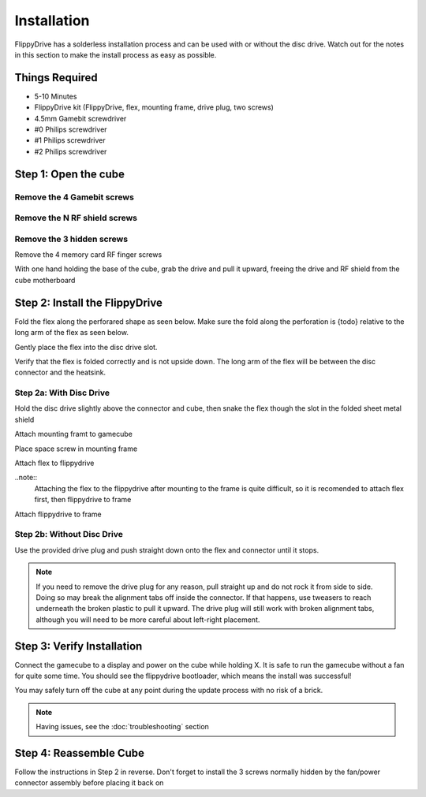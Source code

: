 Installation
============

FlippyDrive has a solderless installation process and can be used with or without the disc drive. Watch out for the notes in this section to make the install process as easy as possible.

Things Required
```````````````
- 5-10 Minutes
- FlippyDrive kit (FlippyDrive, flex, mounting frame, drive plug, two screws)
- 4.5mm Gamebit screwdriver
- #0 Philips screwdriver
- #1 Philips screwdriver
- #2 Philips screwdriver

Step 1: Open the cube
`````````````````````

Remove the 4 Gamebit screws
---------------------------

Remove the N RF shield screws
-----------------------------

Remove the 3 hidden screws
--------------------------

Remove the 4 memory card RF finger screws

With one hand holding the base of the cube, grab the drive and pull it upward, freeing the drive and RF shield from the cube motherboard

Step 2: Install the FlippyDrive
```````````````````````````````

Fold the flex along the perforared shape as seen below. Make sure the fold along the perforation is {todo} relative to the long arm of the flex as seen below.

Gently place the flex into the disc drive slot.

Verify that the flex is folded correctly and is not upside down. The long arm of the flex will be between the disc connector and the heatsink.

Step 2a: With Disc Drive
------------------------

Hold the disc drive slightly above the connector and cube, then snake the flex though the slot in the folded sheet metal shield

Attach mounting framt to gamecube

Place space screw in mounting frame

Attach flex to flippydrive

..note::
    Attaching the flex to the flippydrive after mounting to the frame is quite difficult, so it is recomended to attach flex first, then flippydrive to frame

Attach flippydrive to frame

Step 2b: Without Disc Drive
---------------------------

Use the provided drive plug and push straight down onto the flex and connector until it stops.

.. note::
    If you need to remove the drive plug for any reason, pull straight up and do not rock it from side to side. Doing so may break the alignment tabs off inside the connector. If that happens, use tweasers to reach underneath the broken plastic to pull it upward.  The drive plug will still work with broken alignment tabs, although you will need to be more careful about left-right placement.

Step 3: Verify Installation
```````````````````````````

Connect the gamecube to a display and power on the cube while holding X. It is safe to run the gamecube without a fan for quite some time. You should see the flippydrive bootloader, which means the install was successful!

You may safely turn off the cube at any point during the update process with no risk of a brick.

.. note::

    Having issues, see the :doc:`troubleshooting` section

Step 4: Reassemble Cube
```````````````````````

Follow the instructions in Step 2 in reverse.  Don't forget to install the 3 screws normally hidden by the fan/power connector assembly before placing it back on


